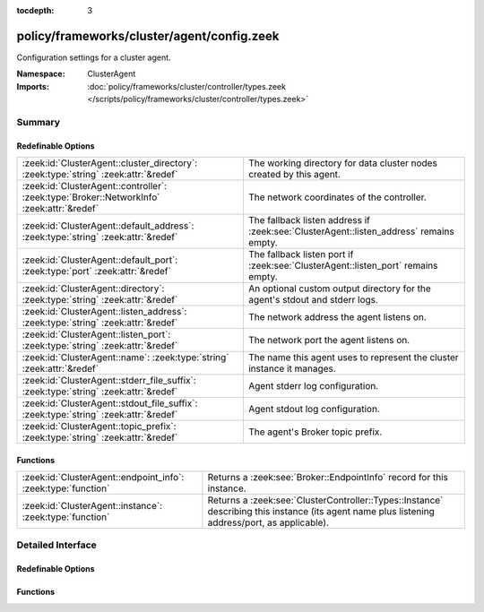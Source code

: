 :tocdepth: 3

policy/frameworks/cluster/agent/config.zeek
===========================================
.. zeek:namespace:: ClusterAgent

Configuration settings for a cluster agent.

:Namespace: ClusterAgent
:Imports: :doc:`policy/frameworks/cluster/controller/types.zeek </scripts/policy/frameworks/cluster/controller/types.zeek>`

Summary
~~~~~~~
Redefinable Options
###################
========================================================================================= ================================================================================
:zeek:id:`ClusterAgent::cluster_directory`: :zeek:type:`string` :zeek:attr:`&redef`       The working directory for data cluster nodes created by this
                                                                                          agent.
:zeek:id:`ClusterAgent::controller`: :zeek:type:`Broker::NetworkInfo` :zeek:attr:`&redef` The network coordinates of the controller.
:zeek:id:`ClusterAgent::default_address`: :zeek:type:`string` :zeek:attr:`&redef`         The fallback listen address if :zeek:see:`ClusterAgent::listen_address`
                                                                                          remains empty.
:zeek:id:`ClusterAgent::default_port`: :zeek:type:`port` :zeek:attr:`&redef`              The fallback listen port if :zeek:see:`ClusterAgent::listen_port` remains empty.
:zeek:id:`ClusterAgent::directory`: :zeek:type:`string` :zeek:attr:`&redef`               An optional custom output directory for the agent's stdout and stderr
                                                                                          logs.
:zeek:id:`ClusterAgent::listen_address`: :zeek:type:`string` :zeek:attr:`&redef`          The network address the agent listens on.
:zeek:id:`ClusterAgent::listen_port`: :zeek:type:`string` :zeek:attr:`&redef`             The network port the agent listens on.
:zeek:id:`ClusterAgent::name`: :zeek:type:`string` :zeek:attr:`&redef`                    The name this agent uses to represent the cluster instance it
                                                                                          manages.
:zeek:id:`ClusterAgent::stderr_file_suffix`: :zeek:type:`string` :zeek:attr:`&redef`      Agent stderr log configuration.
:zeek:id:`ClusterAgent::stdout_file_suffix`: :zeek:type:`string` :zeek:attr:`&redef`      Agent stdout log configuration.
:zeek:id:`ClusterAgent::topic_prefix`: :zeek:type:`string` :zeek:attr:`&redef`            The agent's Broker topic prefix.
========================================================================================= ================================================================================

Functions
#########
============================================================= ========================================================================
:zeek:id:`ClusterAgent::endpoint_info`: :zeek:type:`function` Returns a :zeek:see:`Broker::EndpointInfo` record for this instance.
:zeek:id:`ClusterAgent::instance`: :zeek:type:`function`      Returns a :zeek:see:`ClusterController::Types::Instance` describing this
                                                              instance (its agent name plus listening address/port, as applicable).
============================================================= ========================================================================


Detailed Interface
~~~~~~~~~~~~~~~~~~
Redefinable Options
###################
.. zeek:id:: ClusterAgent::cluster_directory
   :source-code: policy/frameworks/cluster/agent/config.zeek 72 72

   :Type: :zeek:type:`string`
   :Attributes: :zeek:attr:`&redef`
   :Default: ``""``

   The working directory for data cluster nodes created by this
   agent. If you make this a relative path, note that the path is
   relative to the agent's working directory, since it creates data
   cluster nodes.

.. zeek:id:: ClusterAgent::controller
   :source-code: policy/frameworks/cluster/agent/config.zeek 58 58

   :Type: :zeek:type:`Broker::NetworkInfo`
   :Attributes: :zeek:attr:`&redef`
   :Default:

      ::

         {
            address="0.0.0.0"
            bound_port=0/unknown
         }


   The network coordinates of the controller. When defined, the agent
   peers with (and connects to) the controller; otherwise the controller
   will peer (and connect to) the agent, listening as defined by
   :zeek:see:`ClusterAgent::listen_address` and :zeek:see:`ClusterAgent::listen_port`.

.. zeek:id:: ClusterAgent::default_address
   :source-code: policy/frameworks/cluster/agent/config.zeek 40 40

   :Type: :zeek:type:`string`
   :Attributes: :zeek:attr:`&redef`
   :Default: ``""``

   The fallback listen address if :zeek:see:`ClusterAgent::listen_address`
   remains empty. Unless redefined, this uses Broker's own default listen
   address.

.. zeek:id:: ClusterAgent::default_port
   :source-code: policy/frameworks/cluster/agent/config.zeek 48 48

   :Type: :zeek:type:`port`
   :Attributes: :zeek:attr:`&redef`
   :Default: ``2151/tcp``

   The fallback listen port if :zeek:see:`ClusterAgent::listen_port` remains empty.

.. zeek:id:: ClusterAgent::directory
   :source-code: policy/frameworks/cluster/agent/config.zeek 66 66

   :Type: :zeek:type:`string`
   :Attributes: :zeek:attr:`&redef`
   :Default: ``""``

   An optional custom output directory for the agent's stdout and stderr
   logs. Agent and controller currently only log locally, not via the
   data cluster's logger node. (This might change in the future.) This
   means that if both write to the same log file, the output gets
   garbled.

.. zeek:id:: ClusterAgent::listen_address
   :source-code: policy/frameworks/cluster/agent/config.zeek 35 35

   :Type: :zeek:type:`string`
   :Attributes: :zeek:attr:`&redef`
   :Default: ``""``

   The network address the agent listens on. This only takes effect if
   the agent isn't configured to connect to the controller (see
   :zeek:see:`ClusterAgent::controller`). By default this uses the value of the
   ZEEK_AGENT_ADDR environment variable, but you may also redef to
   a specific value. When empty, the implementation falls back to
   :zeek:see:`ClusterAgent::default_address`.

.. zeek:id:: ClusterAgent::listen_port
   :source-code: policy/frameworks/cluster/agent/config.zeek 45 45

   :Type: :zeek:type:`string`
   :Attributes: :zeek:attr:`&redef`
   :Default: ``""``

   The network port the agent listens on. Counterpart to
   :zeek:see:`ClusterAgent::listen_address`, defaulting to the ZEEK_AGENT_PORT
   environment variable.

.. zeek:id:: ClusterAgent::name
   :source-code: policy/frameworks/cluster/agent/config.zeek 12 12

   :Type: :zeek:type:`string`
   :Attributes: :zeek:attr:`&redef`
   :Default: ``""``

   The name this agent uses to represent the cluster instance it
   manages. Defaults to the value of the ZEEK_AGENT_NAME environment
   variable. When that is unset and you don't redef the value,
   the implementation defaults to "agent-<hostname>".

.. zeek:id:: ClusterAgent::stderr_file_suffix
   :source-code: policy/frameworks/cluster/agent/config.zeek 27 27

   :Type: :zeek:type:`string`
   :Attributes: :zeek:attr:`&redef`
   :Default: ``"agent.stderr"``

   Agent stderr log configuration. Like :zeek:see:`ClusterAgent::stdout_file_suffix`,
   but for the stderr stream.

.. zeek:id:: ClusterAgent::stdout_file_suffix
   :source-code: policy/frameworks/cluster/agent/config.zeek 23 23

   :Type: :zeek:type:`string`
   :Attributes: :zeek:attr:`&redef`
   :Default: ``"agent.stdout"``

   Agent stdout log configuration. If the string is non-empty, Zeek will
   produce a free-form log (i.e., not one governed by Zeek's logging
   framework) in Zeek's working directory. The final log's name is
   "<name>.<suffix>", where the name is taken from :zeek:see:`ClusterAgent::name`,
   and the suffix is defined by the following variable. If left empty,
   no such log results.
   
   Note that the agent also establishes a "proper" Zeek log via the
   :zeek:see:`ClusterController::Log` module.

.. zeek:id:: ClusterAgent::topic_prefix
   :source-code: policy/frameworks/cluster/agent/config.zeek 52 52

   :Type: :zeek:type:`string`
   :Attributes: :zeek:attr:`&redef`
   :Default: ``"zeek/cluster-control/agent"``

   The agent's Broker topic prefix. For its own communication, the agent
   suffixes this with "/<name>", based on :zeek:see:`ClusterAgent::name`.

Functions
#########
.. zeek:id:: ClusterAgent::endpoint_info
   :source-code: policy/frameworks/cluster/agent/config.zeek 92 118

   :Type: :zeek:type:`function` () : :zeek:type:`Broker::EndpointInfo`

   Returns a :zeek:see:`Broker::EndpointInfo` record for this instance.
   Similar to :zeek:see:`ClusterAgent::instance`, but with slightly different
   data format.

.. zeek:id:: ClusterAgent::instance
   :source-code: policy/frameworks/cluster/agent/config.zeek 84 90

   :Type: :zeek:type:`function` () : :zeek:type:`ClusterController::Types::Instance`

   Returns a :zeek:see:`ClusterController::Types::Instance` describing this
   instance (its agent name plus listening address/port, as applicable).


